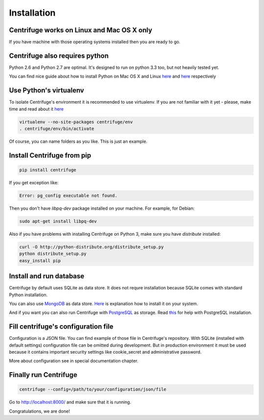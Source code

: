 Installation
============

.. _install:


Centrifuge works on Linux and Mac OS X only
~~~~~~~~~~~~~~~~~~~~~~~~~~~~~~~~~~~~~~~~~~~

If you have machine with those operating systems installed then you are ready to go.


Centrifuge also requires python
~~~~~~~~~~~~~~~~~~~~~~~~~~~~~~~

Python 2.6 and Python 2.7 are optimal. It's designed to run on python 3.3 too,
but not heavily tested yet.

You can find nice guide about how to install Python on Mac OS X and Linux 
`here <https://python-guide.readthedocs.org/en/latest/starting/install/osx/>`_ and
`here <https://python-guide.readthedocs.org/en/latest/starting/install/linux/>`_ respectively


Use Python's virtualenv
~~~~~~~~~~~~~~~~~~~~~~~

To isolate Centrifuge's environment it is recommended to use virtualenv.
If you are not familiar with it yet - please, make time and read about it
`here <https://python-guide.readthedocs.org/en/latest/dev/virtualenvs/>`_

.. code-block:: bash

    virtualenv --no-site-packages centrifuge/env
    . centrifuge/env/bin/activate


Of course, you can name folders as you like. This is just an example.


Install Centrifuge from pip
~~~~~~~~~~~~~~~~~~~~~~~~~~~

.. code-block:: bash

    pip install centrifuge

If you get exception like:

.. code-block:: bash

    Error: pg_config executable not found.

Then you don't have `libpq-dev` package installed on your machine. For example, for Debian:

.. code-block:: bash

    sudo apt-get install libpq-dev


Also if you have problems with installing Centrifuge on Python 3, make sure you have `distribute`
installed:

.. code-block:: bash

    curl -O http://python-distribute.org/distribute_setup.py
    python distribute_setup.py
    easy_install pip


Install and run database
~~~~~~~~~~~~~~~~~~~~~~~

Centrifuge by default uses SQLite as data store. It does not requre installation
because SQLite comes with standard Python installation.

You can also use `MongoDB <http://docs.mongodb.org/manual/>`_ as data
store. `Here <http://docs.mongodb.org/manual/installation/>`_ is explanation
how to install it on your system.

And if you want you can also run Centrifuge with `PostgreSQL <http://www.postgresql.org/>`_
as storage. Read `this <http://wiki.postgresql.org/wiki/Detailed_installation_guides>`_ for help with
PostgreSQL installation.


Fill centrifuge's configuration file
~~~~~~~~~~~~~~~~~~~~~~~~~~~~~~~~~~~~

Configuration is a JSON file. You can find example of those file in Centrifuge's
repository. With SQLite (installed with default settings) configuration file
can be omitted during development. But in production environment it must be used
because it contains important security settings like cookie_secret and administrative
password.

More about configuration see in special documentation chapter.


Finally run Centrifuge
~~~~~~~~~~~~~~~~~~~~~~

.. code-block:: bash

    centrifuge --config=/path/to/your/configuration/json/file


Go to http://localhost:8000/ and make sure that it is running.


Congratulations, we are done!